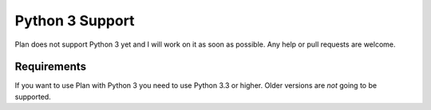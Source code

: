 .. _python3-support:

Python 3 Support
================

Plan does not support Python 3 yet and I will work on it as soon as possible.
Any help or pull requests are welcome.


Requirements
------------

If you want to use Plan with Python 3 you need to use Python 3.3 or higher.
Older versions are *not* going to be supported.
